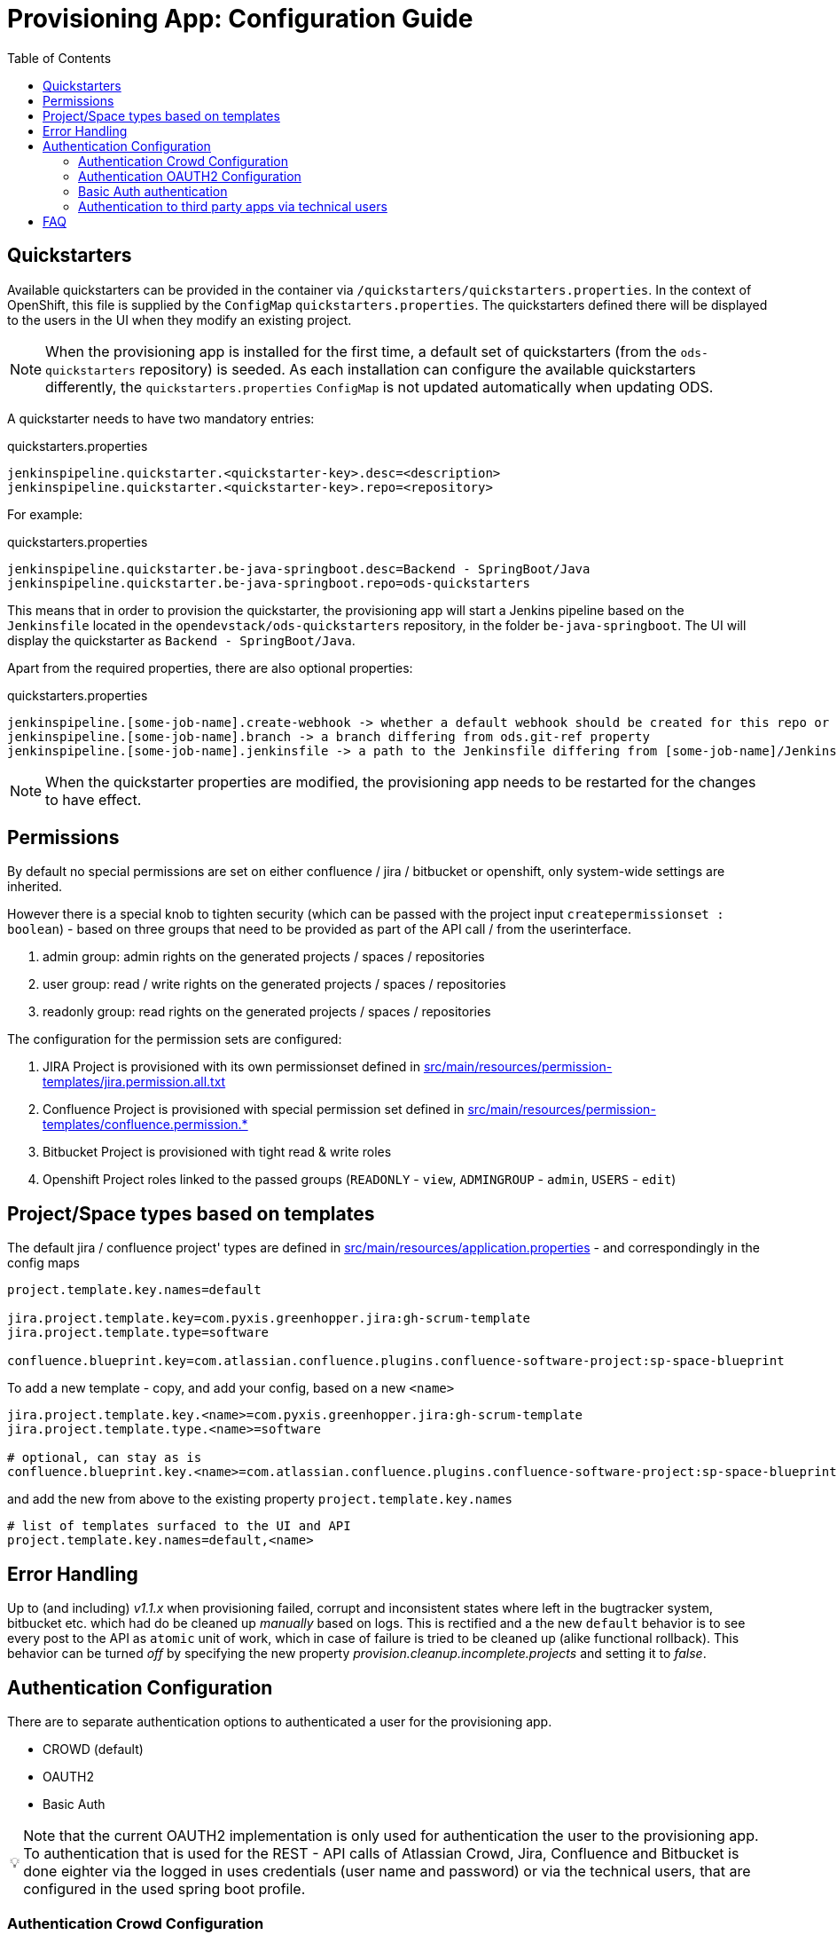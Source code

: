 :toc: macro

= Provisioning App: Configuration Guide

toc::[]

== Quickstarters

Available quickstarters can be provided in the container via `/quickstarters/quickstarters.properties`. In the context of OpenShift, this file is supplied by the `ConfigMap` `quickstarters.properties`. The quickstarters defined there will be displayed to the users in the UI when they modify an existing project.

NOTE: When the provisioning app is installed for the first time, a default set of quickstarters (from the `ods-quickstarters` repository) is seeded. As each installation can configure the available quickstarters differently, the `quickstarters.properties` `ConfigMap` is not updated automatically when updating ODS.

A quickstarter needs to have two mandatory entries:
[source%nowrap,bash]
.quickstarters.properties
----
jenkinspipeline.quickstarter.<quickstarter-key>.desc=<description>
jenkinspipeline.quickstarter.<quickstarter-key>.repo=<repository>
----

For example:
[source%nowrap,bash]
.quickstarters.properties
----
jenkinspipeline.quickstarter.be-java-springboot.desc=Backend - SpringBoot/Java
jenkinspipeline.quickstarter.be-java-springboot.repo=ods-quickstarters
----

This means that in order to provision the quickstarter, the provisioning app will start a Jenkins pipeline based on the `Jenkinsfile` located in the `opendevstack/ods-quickstarters` repository, in the folder `be-java-springboot`. The UI will display the quickstarter as `Backend - SpringBoot/Java`.

Apart from the required properties, there are also optional properties:

[source%nowrap,bash]
.quickstarters.properties
----
jenkinspipeline.[some-job-name].create-webhook -> whether a default webhook should be created for this repo or not (true by default)
jenkinspipeline.[some-job-name].branch -> a branch differing from ods.git-ref property
jenkinspipeline.[some-job-name].jenkinsfile -> a path to the Jenkinsfile differing from [some-job-name]/Jenkinsfile
----

NOTE: When the quickstarter properties are modified, the provisioning app needs to be restarted for the changes to have effect.

== Permissions

By default no special permissions are set on either confluence / jira / bitbucket or openshift, only system-wide settings are inherited.

However there is a special knob to tighten security (which can be passed with the project input `createpermissionset : boolean`)  - based on three groups that need to be provided as part of the API call / from the userinterface.

. admin group: admin rights on the generated projects / spaces / repositories
. user group: read / write rights on the generated projects / spaces / repositories
. readonly group: read rights on the generated projects / spaces / repositories

The configuration for the permission sets are configured:

. JIRA Project is provisioned with its own permissionset defined in https://github.com/opendevstack/ods-provisioning-app/blob/master/src/main/resources/permission-templates/jira.permission.all.txt[src/main/resources/permission-templates/jira.permission.all.txt]
. Confluence Project is provisioned with special permission set defined in https://github.com/opendevstack/ods-provisioning-app/blob/master/src/main/resources/permission-templates[src/main/resources/permission-templates/confluence.permission.*]
. Bitbucket Project is provisioned with tight read & write roles
. Openshift Project roles linked to the passed groups (`READONLY` - `view`, `ADMINGROUP` - `admin`, `USERS` - `edit`)

== Project/Space types based on templates

The default jira / confluence project' types are defined in https://github.com/opendevstack/ods-provisioning-app/blob/master/src/main/resources/application.properties[src/main/resources/application.properties] - and correspondingly in the config maps

----
project.template.key.names=default

jira.project.template.key=com.pyxis.greenhopper.jira:gh-scrum-template
jira.project.template.type=software

confluence.blueprint.key=com.atlassian.confluence.plugins.confluence-software-project:sp-space-blueprint
----

To add a new template - copy, and add your config, based on a new `<name>`

----
jira.project.template.key.<name>=com.pyxis.greenhopper.jira:gh-scrum-template
jira.project.template.type.<name>=software

# optional, can stay as is
confluence.blueprint.key.<name>=com.atlassian.confluence.plugins.confluence-software-project:sp-space-blueprint
----

and add the new +++<name>+++from above to the existing property `project.template.key.names`+++</name>+++

----
# list of templates surfaced to the UI and API
project.template.key.names=default,<name>
----

== Error Handling

Up to (and including) _v1.1.x_ when provisioning failed, corrupt and inconsistent states where left in the bugtracker system, bitbucket etc. which had do be cleaned up _manually_ based on logs. This is rectified and a the new `default` behavior is to see every post to the API as `atomic` unit of work, which in case of failure is tried to be cleaned up (alike functional rollback). This behavior can be turned _off_ by specifying the new property
_provision.cleanup.incomplete.projects_ and setting it to _false_.

== Authentication Configuration
There are to separate authentication options to authenticated a user for the provisioning app.

* CROWD (default)
* OAUTH2
* Basic Auth

:tip-caption: pass:[&#128161;]
[TIP]
Note that the current OAUTH2 implementation is only used for authentication the user to the provisioning app.
To authentication that is used for the REST - API calls of Atlassian Crowd, Jira, Confluence and Bitbucket is done eighter via the logged in uses credentials (user name and password) or via the technical users, that are configured in the used spring boot profile.


=== Authentication Crowd Configuration

[source%nowrap,bash]
.application.properties
----
provision.auth.provider=crowd # <1>
spring.profiles.active=crowd # <2>
----
<1> configures crowd authentication provider
<2> include crowd profile per default.

The crowd specific configuration is done in the included profile _crowd_, see property documentation inside the profile file https://github.com/opendevstack/ods-provisioning-app/blob/master/src/test/resources/application-crowd.properties[application-crowd.properties]. The provided example configuration is appropriate for a locally installed OpenDevStack environment.

=== Authentication OAUTH2 Configuration
An example of plain oauth2 configuration is given in spring boot profile https://github.com/opendevstack/ods-provisioning-app/blob/master/src/main/resources/application-oauth2.properties[application-oauth2.properties]. The provided example configuration is appropriate for a locally installed OpenDevStack environment, when the _idmanager_ vagrant box is used.

[source%nowrap,bash]
.application-oauth2.properties
----
provision.auth.provider=oauth2 # <1>

idmanager.url=http://192.168.56.32:8080 # <2>
idmanager.realm=provisioning-app #<3>

oauth2.user.roles.jsonpointerexpression=/claims/roles # <4>

# <5>
spring.security.oauth2.client.registration.keycloak.client-id=ods-provisioning-app
spring.security.oauth2.client.registration.keycloak.client-secret=put-your-secret-here
spring.security.oauth2.client.registration.keycloak.clientName=ods-provisioning-app
spring.security.oauth2.client.registration.keycloak.authorization-grant-type=authorization_code
spring.security.oauth2.client.registration.keycloak.redirectUri={baseUrl}/login/oauth2/code/{registrationId}
spring.security.oauth2.client.registration.keycloak.scope=openid

# <6>
spring.security.oauth2.client.provider.keycloak.authorization-uri=${idmanager.url}/auth/realms/${idmanager.realm}-app/protocol/openid-connect/auth
spring.security.oauth2.client.provider.keycloak.token-uri=${idmanager.url}/auth/realms/${idmanager.realm}/protocol/openid-connect/token
spring.security.oauth2.client.provider.keycloak.user-info-uri=${idmanager.url}/auth/realms/${idmanager.realm}/protocol/openid-connect/userinfo
spring.security.oauth2.client.provider.keycloak.jwk-set-uri=${idmanager.url}/auth/realms/${idmanager.realm}/protocol/openid-connect/certs
spring.security.oauth2.client.provider.keycloak.user-name-attribute=preferred_username

----
<1> configures oauth2 authentication provider
<2> URL to idmanager. The value defaults to opendevstack idmanager box with keycloak installation
<3> Name of realm that is used
<4> The application reads the user roles from the claim that is inside the oauth2 ID-Token. The property _oauth2.user.roles.jsonpointerexpression_ is a JsonPointer - Expression that defines a path to the roles that are extracted from the id token. Details regarding pointer expression can be found at https://github.com/opendevstack/ods-provisioning-app/blob/master/https://fasterxml.github.io/jackson-core/javadoc/2.5/com/fasterxml/jackson/core/JsonPointer.html[Jackson-core JsonPointer Documentation]
<5> Defines the OAUTH2 client registration properties, in particular the client name and client secret. See
https://github.com/opendevstack/ods-provisioning-app/blob/master/https://docs.spring.io/spring-security/site/docs/5.1.5.RELEASE/reference/html/jc.html#oauth2login-boot-property-mappings[OAUTH2 Spring Boot 2.x Property Mappings] for details.
<6> Defines the OAUTH2 _client.provider_ properties. These properties correspond to the _well-known_ OAUTH2-URIs. In case of keycloak, this URIs can be read out using the  https://github.com/opendevstack/ods-provisioning-app/blob/master/http://192.168.56.32:8080/auth/realms/provisioning-app/.well-known/openid-configuration[.well-known/openid-configuration-link]

Alternatively if your identity provider is Azure AD, a configuration example is given in https://github.com/opendevstack/ods-provisioning-app/blob/master/src/main/resources/application-azure.properties[application-azure.properties]

[source%nowrap,bash]
.application-azure.properties
----
provision.auth.provider=oauth2 # <1>
provision.auth.provider.oauth2.user-info-uri=userInfo # <2>

# <3>
# Application ID (also called Client ID)
spring.security.oauth2.client.registration.azure.client-id=<CLIENT_ID>>
spring.security.oauth2.client.registration.azure.client-secret=<CLIENT_SECRET>

# It's suggested the logged in user should at least belong to one of the below groups
# If not, the logged in user will not be able to access any authorization controller rest APIs
azure.activedirectory.user-group.allowed-groups=opendevstack-administrators,opendevstack-users # <4>
azure.activedirectory.environment=global-v2-graph
azure.activedirectory.user-group.key=@odata.type
azure.activedirectory.user-group.value=#microsoft.graph.group
azure.activedirectory.user-group.object-id-key=id
azure.activedirectory.tenant-id=<TENANT_ID> # <5>

oauth2.user.roles.jsonpointerexpression=/claims/roles # <6>
oauth2.user.use-email-claim-as-username=true # <7>

# <8>
idmanager.url=https://login.microsoftonline.com
idmanager.realm=${spring.security.oauth2.client.registration.azure.client-id}

idmanager.disable-logout-from-idm=true # <9>
----
<1> configures oauth2 authentication provider
<2> configure user info uri
<3> registers in spring security azure oauth2 client id and secret
<4> configure allow groups
<5> register azure ad tenant
<6> the application reads the user roles from the claim that is inside the oauth2 ID-Token. The property _oauth2.user.roles.jsonpointerexpression_ is a JsonPointer - Expression that defines a path to the roles that are extracted from the id token. Details regarding pointer expression can be found at https://github.com/opendevstack/ods-provisioning-app/blob/master/https://fasterxml.github.io/jackson-core/javadoc/2.5/com/fasterxml/jackson/core/JsonPointer.html[Jackson-core JsonPointer Documentation]
<7> configure to use email claim as username
<8> configure name of the ProvApp realm
<9> instruct ProvApp to not logout from identity management provider

=== Basic Auth authentication

This option can be enabled to activate basic auth as additional authentication when using `crowd` or `oauth2` as authentication provider.

To enable basic auth this properties needs to be configured:
[source%nowrap,bash]
.application-azure.properties
----
provision.auth.basic-auth.enabled=true
----

The basic auth authentication needs to connect to an identity manager to authenticate users.
Currently only `crowd` is supported for this purpouse.
If you have've chosen to use `oauth2` as provider you can even enable basic auth to connect to crowd server.
For that you will need to add these properties to your configuration:
[source%nowrap,bash]
----
# crowd properties (needed for basic auth)
crowd.local.directory=~/dev/temp
crowd.application.name=<APPLICATION_NAME>
crowd.application.password=<PASSWORD>
crowd.server.url=<CROWD_HOST>
crowd.cookie.domain=<COOKIE_DOMAIN>
----

=== Authentication to third party apps via technical users
The rest api calles use HTTP _basic access authentication_ to communicate with Jira, Confluence and Bitbucket. The used credentials are read from a pair of properties. For Example, _bitbucket.admin_password_ and _bitbucket.admin_user_ properties are used for Bitbucket, _confluence.admin_user_ and _confluence.admin_password_ are used for Confluence, etc.

[source%nowrap,bash]
.application-oauth2.properties
----
# configure technical user for bitbucket. Do not authenticate via oauth2, since not implemented.
bitbucket.admin_password=bitbucket_admin
bitbucket.admin_user=bitbucket_admin

# configure technical user for confluence. Do not authenticate via oauth2, since not implemented.
confluence.admin_password=confluence_admin
confluence.admin_user=confluence_admin

# configure technical user for jira. Do not authenticate via oauth2, since not implemented.
jira.admin_password=jira_admin
jira.admin_user=jira_admin
----
[TIP]
Note: if the pair of properties is not defined for a third party tool, the logged in user's credentials are used to authenticate against the application.
The credentials are read by caling the method _getUserName_ and _getUserPassword_ from https://github.com/opendevstack/ods-provisioning-app/blob/master/src/main/java/org/opendevstack/provision/adapter/IODSAuthnzAdapter[IODSAuthnzAdapter]]. See also implementation of _org.opendevstack.provision.services.BaseServiceAdapter#authenticatedCall()_

== FAQ

. Where is the provision app deployed? +
A. the provision application is deployed on openshift, in both `prov-dev` and `prov-test`. `prov-dev` is the development environment in case you want to change / enhance the application, while the production version of the application is deployed in `prov-test`. The URL to get to the provision application, is defined thru a route. Ít's `+https://prov-app-test.+`+++<openshift application="" domains="">+++.+++</openshift>+++
. Where do I find the logs, if something went wrong? +
A. Within the Openshift `pod` of the provision app (in ``project``dev/test, namely in `/opt/provision/history/logs` a logfile is created per `project`)
. Where is the real configuration of the provision application? +
A. The base configuration in the the `application.properties` in the codebase, the setup specific one is in a config map deployed within the `prov-dev/test` project.
. What is the default permission schema in Jira? +
A. the default permission schema in Jira is named `Default Permission Scheme`
. Which role is missing in Jira default permission schema if the project creator cannot access it? +
A. The default permission schema named `Default Permission Scheme` needs the role `owner` to be added to permission `Browser Projects`. Otherwise the project creator (role `owner`) will not be able to access the project.
